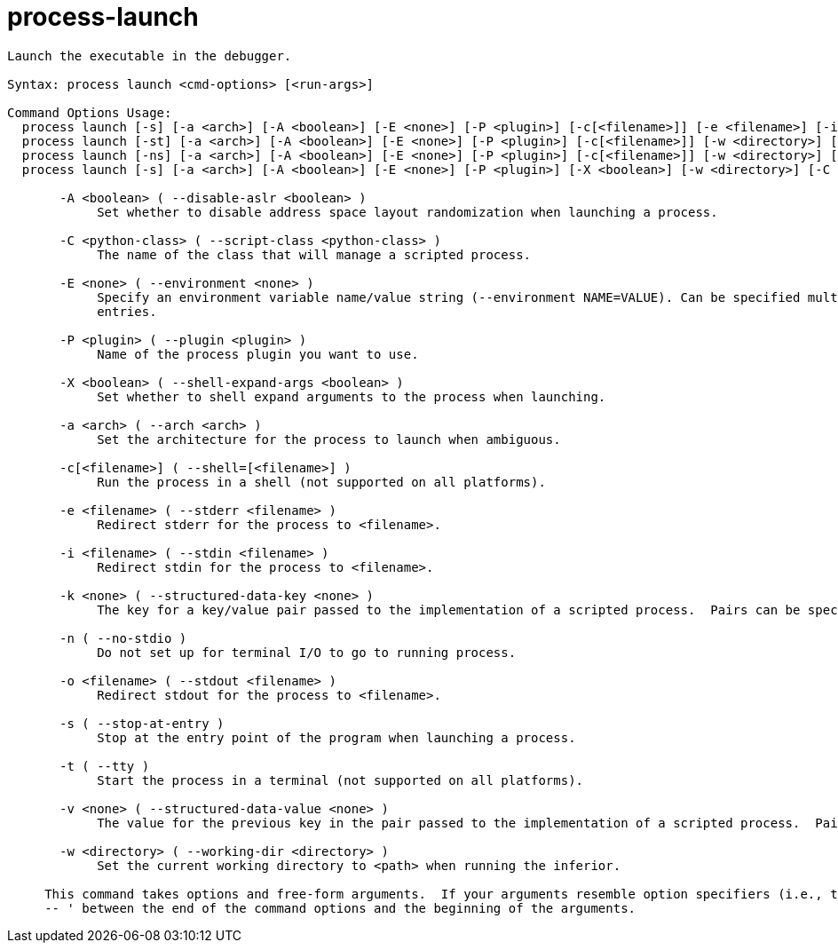 = process-launch

----
Launch the executable in the debugger.

Syntax: process launch <cmd-options> [<run-args>]

Command Options Usage:
  process launch [-s] [-a <arch>] [-A <boolean>] [-E <none>] [-P <plugin>] [-c[<filename>]] [-e <filename>] [-i <filename>] [-o <filename>] [-w <directory>] [-C <python-class>] [-k <none>] [-v <none>] [<run-args>]
  process launch [-st] [-a <arch>] [-A <boolean>] [-E <none>] [-P <plugin>] [-c[<filename>]] [-w <directory>] [-C <python-class>] [-k <none>] [-v <none>] [<run-args>]
  process launch [-ns] [-a <arch>] [-A <boolean>] [-E <none>] [-P <plugin>] [-c[<filename>]] [-w <directory>] [-C <python-class>] [-k <none>] [-v <none>] [<run-args>]
  process launch [-s] [-a <arch>] [-A <boolean>] [-E <none>] [-P <plugin>] [-X <boolean>] [-w <directory>] [-C <python-class>] [-k <none>] [-v <none>] [<run-args>]

       -A <boolean> ( --disable-aslr <boolean> )
            Set whether to disable address space layout randomization when launching a process.

       -C <python-class> ( --script-class <python-class> )
            The name of the class that will manage a scripted process.

       -E <none> ( --environment <none> )
            Specify an environment variable name/value string (--environment NAME=VALUE). Can be specified multiple times for subsequent environment
            entries.

       -P <plugin> ( --plugin <plugin> )
            Name of the process plugin you want to use.

       -X <boolean> ( --shell-expand-args <boolean> )
            Set whether to shell expand arguments to the process when launching.

       -a <arch> ( --arch <arch> )
            Set the architecture for the process to launch when ambiguous.

       -c[<filename>] ( --shell=[<filename>] )
            Run the process in a shell (not supported on all platforms).

       -e <filename> ( --stderr <filename> )
            Redirect stderr for the process to <filename>.

       -i <filename> ( --stdin <filename> )
            Redirect stdin for the process to <filename>.

       -k <none> ( --structured-data-key <none> )
            The key for a key/value pair passed to the implementation of a scripted process.  Pairs can be specified more than once.

       -n ( --no-stdio )
            Do not set up for terminal I/O to go to running process.

       -o <filename> ( --stdout <filename> )
            Redirect stdout for the process to <filename>.

       -s ( --stop-at-entry )
            Stop at the entry point of the program when launching a process.

       -t ( --tty )
            Start the process in a terminal (not supported on all platforms).

       -v <none> ( --structured-data-value <none> )
            The value for the previous key in the pair passed to the implementation of a scripted process.  Pairs can be specified more than once.

       -w <directory> ( --working-dir <directory> )
            Set the current working directory to <path> when running the inferior.
     
     This command takes options and free-form arguments.  If your arguments resemble option specifiers (i.e., they start with a - or --), you must use '
     -- ' between the end of the command options and the beginning of the arguments.
----